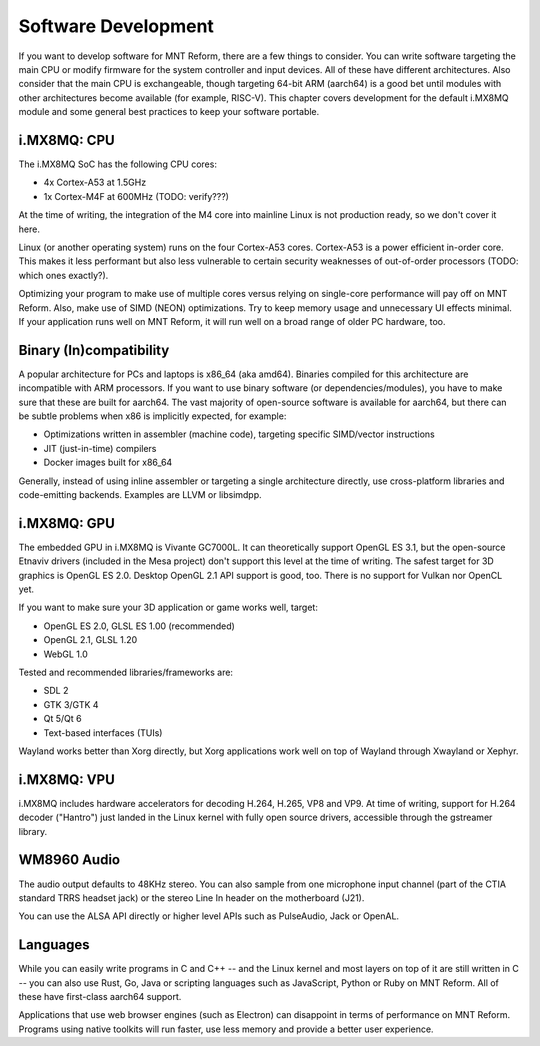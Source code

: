 Software Development
====================

If you want to develop software for MNT Reform, there are a few things to consider. You can write software targeting the main CPU or modify firmware for the system controller and input devices. All of these have different architectures. Also consider that the main CPU is exchangeable, though targeting 64-bit ARM (aarch64) is a good bet until modules with other architectures become available (for example, RISC-V). This chapter covers development for the default i.MX8MQ module and some general best practices to keep your software portable.

i.MX8MQ: CPU
------------

The i.MX8MQ SoC has the following CPU cores:

- 4x Cortex-A53 at 1.5GHz
- 1x Cortex-M4F at 600MHz (TODO: verify???)

At the time of writing, the integration of the M4 core into mainline Linux is not production ready, so we don't cover it here.

Linux (or another operating system) runs on the four Cortex-A53 cores. Cortex-A53 is a power efficient in-order core. This makes it less performant but also less vulnerable to certain security weaknesses of out-of-order processors (TODO: which ones exactly?).

Optimizing your program to make use of multiple cores versus relying on single-core performance will pay off on MNT Reform. Also, make use of SIMD (NEON) optimizations. Try to keep memory usage and unnecessary UI effects minimal. If your application runs well on MNT Reform, it will run well on a broad range of older PC hardware, too.

Binary (In)compatibility
------------------------

A popular architecture for PCs and laptops is x86_64 (aka amd64). Binaries compiled for this architecture are incompatible with ARM processors. If you want to use binary software (or dependencies/modules), you have to make sure that these are built for aarch64. The vast majority of open-source software is available for aarch64, but there can be subtle problems when x86 is implicitly expected, for example:

- Optimizations written in assembler (machine code), targeting specific SIMD/vector instructions
- JIT (just-in-time) compilers
- Docker images built for x86_64

Generally, instead of using inline assembler or targeting a single architecture directly, use cross-platform libraries and code-emitting backends. Examples are LLVM or libsimdpp.

i.MX8MQ: GPU
------------

The embedded GPU in i.MX8MQ is Vivante GC7000L. It can theoretically support OpenGL ES 3.1, but the open-source Etnaviv drivers (included in the Mesa project) don't support this level at the time of writing. The safest target for 3D graphics is OpenGL ES 2.0. Desktop OpenGL 2.1 API support is good, too. There is no support for Vulkan nor OpenCL yet.

If you want to make sure your 3D application or game works well, target:

- OpenGL ES 2.0, GLSL ES 1.00 (recommended)
- OpenGL 2.1, GLSL 1.20
- WebGL 1.0

Tested and recommended libraries/frameworks are:

- SDL 2
- GTK 3/GTK 4
- Qt 5/Qt 6
- Text-based interfaces (TUIs)

Wayland works better than Xorg directly, but Xorg applications work well on top of Wayland through Xwayland or Xephyr.

i.MX8MQ: VPU
------------

i.MX8MQ includes hardware accelerators for decoding H.264, H.265, VP8 and VP9. At time of writing, support for H.264 decoder ("Hantro") just landed in the Linux kernel with fully open source drivers, accessible through the gstreamer library.

WM8960 Audio
------------

The audio output defaults to 48KHz stereo. You can also sample from one microphone input channel (part of the CTIA standard TRRS headset jack) or the stereo Line In header on the motherboard (J21).

You can use the ALSA API directly or higher level APIs such as PulseAudio, Jack or OpenAL.

Languages
---------

While you can easily write programs in C and C++ -- and the Linux kernel and most layers on top of it are still written in C -- you can also use Rust, Go, Java or scripting languages such as JavaScript, Python or Ruby on MNT Reform. All of these have first-class aarch64 support.

Applications that use web browser engines (such as Electron) can disappoint in terms of performance on MNT Reform. Programs using native toolkits will run faster, use less memory and provide a better user experience.
